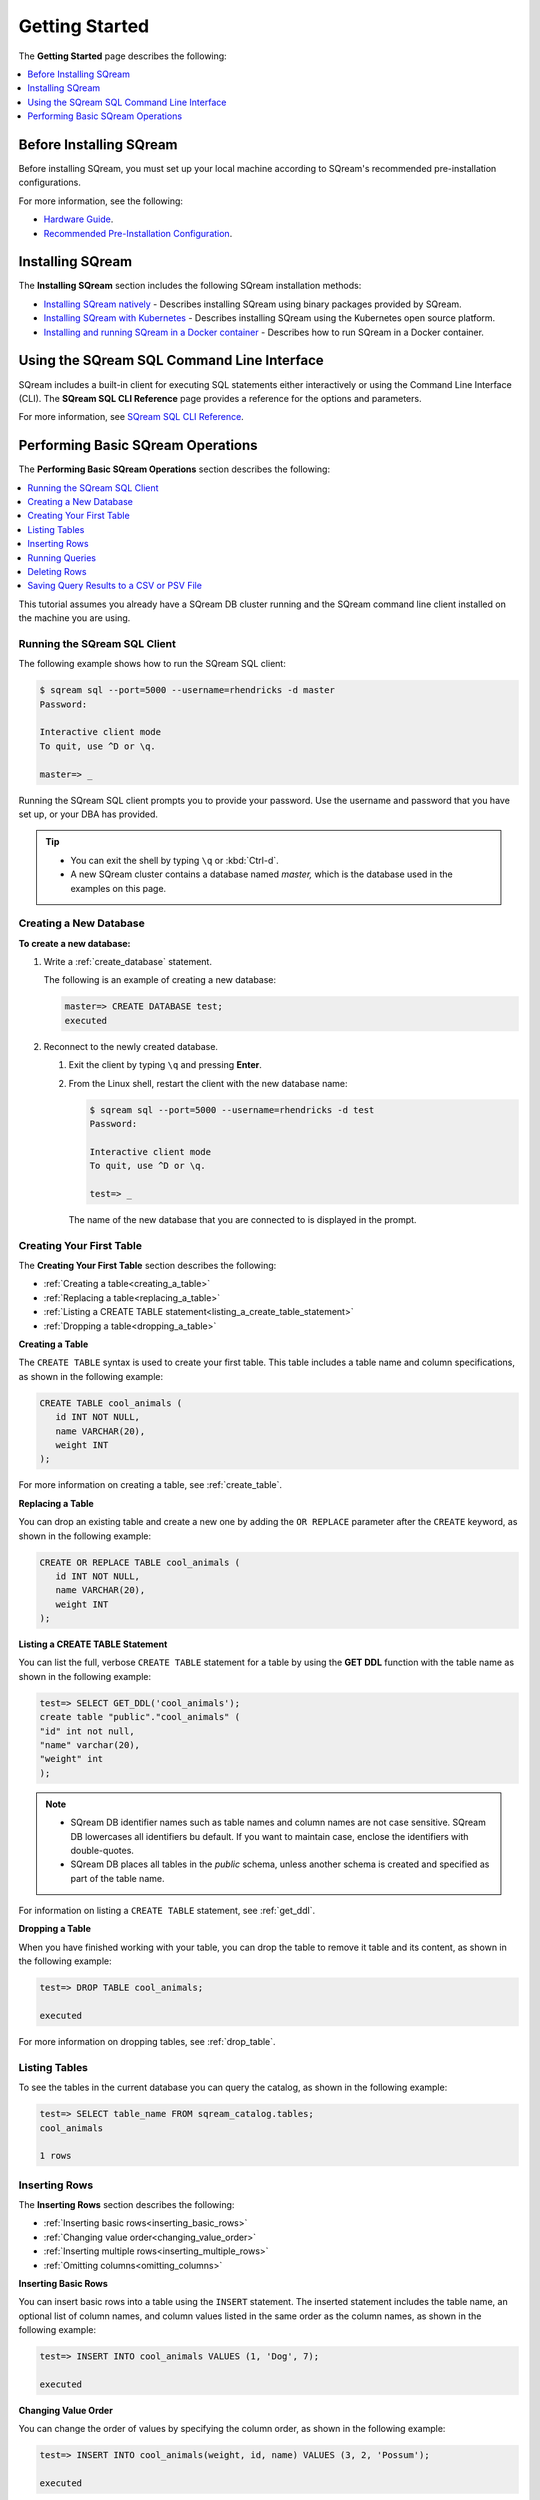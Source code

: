 .. _first_steps:

****************************
Getting Started
****************************

The **Getting Started** page describes the following:

.. contents::
   :local:
   :depth: 1

Before Installing SQream
============================
Before installing SQream, you must set up your local machine according to SQream's recommended pre-installation configurations.

For more information, see the following:

* `Hardware Guide <https://docs.sqream.com/en/v2021.2/guides/operations/hardware_guide.html>`_.
* `Recommended Pre-Installation Configuration <https://docs.sqream.com/en/latest/guides/operations/setup/recommended_pre-installation_configurations.html>`_.





Installing SQream
============================
The **Installing SQream** section includes the following SQream installation methods:

* `Installing SQream natively <https://docs.sqream.com/en/latest/guides/operations/installing_sqream_with_binary.html>`_ - Describes installing SQream using binary packages provided by SQream.
* `Installing SQream with Kubernetes <https://docs.sqream.com/en/latest/guides/operations/installing_sqream_with_kubernetes.html>`_ - Describes installing SQream using the Kubernetes open source platform.
* `Installing and running SQream in a Docker container <https://docs.sqream.com/en/v2021.2/guides/operations/running_sqream_in_a_docker_container.html>`_ - Describes how to run SQream in a Docker container.

Using the SQream SQL Command Line Interface
=============================
SQream includes a built-in client for executing SQL statements either interactively or using the Command Line Interface (CLI). The **SQream SQL CLI Reference** page provides a reference for the options and parameters.

For more information, see `SQream SQL CLI Reference <https://docs.sqream.com/en/latest/reference/cli/sqream_sql.html>`_.

Performing Basic SQream Operations
=============================
The **Performing Basic SQream Operations** section describes the following:

.. contents::
   :local:
   :depth: 1

This tutorial assumes you already have a SQream DB cluster running and the SQream command line client installed on the machine you are using.

Running the SQream SQL Client
----------
The following example shows how to run the SQream SQL client:

.. code-block:: psql

   $ sqream sql --port=5000 --username=rhendricks -d master
   Password:
   
   Interactive client mode
   To quit, use ^D or \q.
   
   master=> _

Running the SQream SQL client prompts you to provide your password. Use the username and password that you have set up, or your DBA has provided.
  
.. tip::
   * You can exit the shell by typing ``\q``  or :kbd:`Ctrl-d`. 
   * A new SQream cluster contains a database named `master,` which is the database used in the examples on this page.

Creating a New Database
----------
**To create a new database:**

1. Write a :ref:`create_database` statement.

   The following is an example of creating a new database:

   .. code-block:: psql

      master=> CREATE DATABASE test;
      executed

2. Reconnect to the newly created database.

   1. Exit the client by typing ``\q`` and pressing **Enter**.
   2. From the Linux shell, restart the client with the new database name:

      .. code-block:: psql

         $ sqream sql --port=5000 --username=rhendricks -d test
         Password:
   
         Interactive client mode
         To quit, use ^D or \q.
   
         test=> _

    The name of the new database that you are connected to is displayed in the prompt.

Creating Your First Table
----------
The **Creating Your First Table** section describes the following:

* :ref:`Creating a table<creating_a_table>`
* :ref:`Replacing a table<replacing_a_table>`
* :ref:`Listing a CREATE TABLE statement<listing_a_create_table_statement>`
* :ref:`Dropping a table<dropping_a_table>`


.. _creating_a_table:

**Creating a Table**

The ``CREATE TABLE`` syntax is used to create your first table. This table includes a table name and column specifications, as shown in the following example:

.. code-block:: postgres

   CREATE TABLE cool_animals (
      id INT NOT NULL,
      name VARCHAR(20),
      weight INT
   );

For more information on creating a table, see :ref:`create_table`.

.. _replacing_a_table:

**Replacing a Table**

You can drop an existing table and create a new one by adding the ``OR REPLACE`` parameter after the ``CREATE`` keyword, as shown in the following example:

.. code-block:: postgres

   CREATE OR REPLACE TABLE cool_animals (
      id INT NOT NULL,
      name VARCHAR(20),
      weight INT
   );

.. TODO: cool_animals? I think we need to decide if the customer for this documenation is 12 years old, or an IT professional.

.. _listing_a_create_table_statement:

**Listing a CREATE TABLE Statement**
   
You can list the full, verbose ``CREATE TABLE`` statement for a table by using the **GET DDL** function with the table name as shown in the following example:

.. code-block:: psql

   test=> SELECT GET_DDL('cool_animals');
   create table "public"."cool_animals" (
   "id" int not null,
   "name" varchar(20),
   "weight" int
   );

.. note:: 

   * SQream DB identifier names such as table names and column names are not case sensitive. SQream DB lowercases all identifiers bu default. If you want to maintain case, enclose the identifiers with double-quotes.
   * SQream DB places all tables in the `public` schema, unless another schema is created and specified as part of the table name.
   
For information on listing a ``CREATE TABLE`` statement, see :ref:`get_ddl`.

.. _dropping_a_table:

**Dropping a Table**

When you have finished working with your table, you can drop the table to remove it table and its content, as shown in the following example:

.. code-block:: psql

   test=> DROP TABLE cool_animals;
   
   executed
   
For more information on dropping tables, see :ref:`drop_table`.

Listing Tables
----------
To see the tables in the current database you can query the catalog, as shown in the following example:

.. code-block:: psql

   test=> SELECT table_name FROM sqream_catalog.tables;
   cool_animals
   
   1 rows

Inserting Rows
----------
The **Inserting Rows** section describes the following:

* :ref:`Inserting basic rows<inserting_basic_rows>`
* :ref:`Changing value order<changing_value_order>`
* :ref:`Inserting multiple rows<inserting_multiple_rows>`
* :ref:`Omitting columns<omitting_columns>`


.. _inserting_basic_rows:

**Inserting Basic Rows**

You can insert basic rows into a table using the ``INSERT`` statement. The inserted statement includes the table name, an optional list of column names, and column values listed in the same order as the column names, as shown in the following example:

.. code-block:: psql

   test=> INSERT INTO cool_animals VALUES (1, 'Dog', 7);
   
   executed

.. _changing_value_order:

**Changing Value Order**

You can change the order of values by specifying the column order, as shown in the following example:

.. code-block:: psql

   test=> INSERT INTO cool_animals(weight, id, name) VALUES (3, 2, 'Possum');
   
   executed

.. _inserting_multiple_rows:

**Inserting Multiple Rows**

You can insert multiple rows using the ``INSERT`` statement by using sets of parentheses separated by commas, as shown in the following example:

.. code-block:: psql

   test=> INSERT INTO cool_animals VALUES
         (3, 'Cat', 5) ,
         (4, 'Elephant', 6500) ,
         (5, 'Rhinoceros', 2100);
   
   executed

.. note:: You can load large data sets using bulk loading methods instead. For more information, see :ref:`inserting_data`.

.. _omitting_columns:

**Omitting Columns**

Omitting columns that have a default values (including default ``NULL`` values) uses the default value, as shown in the following example:

.. code-block:: psql

   test=> INSERT INTO cool_animals (id) VALUES (6);
   
   executed

.. code-block:: psql

   test=> INSERT INTO cool_animals (id) VALUES (6);
   
   executed
   test=> SELECT * FROM cool_animals;
   1,Dog                 ,7
   2,Possum              ,3
   3,Cat                 ,5
   4,Elephant            ,6500
   5,Rhinoceros          ,2100
   6,\N,\N
   
   6 rows

.. note:: Null row values are represented as ``\N``

For more information on inserting rows, see :ref:`insert`.

::

For more information on default values, see :ref:`default value<default_values>`.


Running Queries
----------
The **Running Queries** section describes the following:

* :ref:`Running basic queries<running_basic_queries>`
* :ref:`Outputting all columns<outputting_all_columns>`
* :ref:`Outputting shorthand table values<outputting_shorthand_table_values>`
* :ref:`Filtering results<filtering_results>`
* :ref:`Sorting results<sorting_results>`
* :ref:`Filtering null rows<filtering_null_rows>`


.. _running_basic_queries:

**Running Basic Queries**

You can run a basic query using the ``SELECT`` keyword, followed by a list of columns and values to be returned, and the table to get the data from, as shown in the following example:

.. code-block:: psql

   test=> SELECT id, name, weight FROM cool_animals;
   1,Dog                 ,7
   2,Possum              ,3
   3,Cat                 ,5
   4,Elephant            ,6500
   5,Rhinoceros          ,2100
   6,\N,\N
   
   6 rows
   
For more information on the ``SELECT`` keyword, see :ref:`select`.

.. _outputting_all_columns:

**To Output All Columns**

You can output all columns without specifying them using the star operator ``*``, as shown in the following example:

.. code-block:: psql

   test=> SELECT * FROM cool_animals;
   1,Dog                 ,7
   2,Possum              ,3
   3,Cat                 ,5
   4,Elephant            ,6500
   5,Rhinoceros          ,2100
   6,\N,\N
   
   6 rows

.. _outputting_shorthand_table_values:

**Outputting Shorthand Table Values**

You can output the number of values in a table without getting the full result set by using the ``COUNT`` statement:

.. code-block:: psql

   test=> SELECT COUNT(*) FROM cool_animals;
   6
   
   1 row

.. _filtering_results:

**Filtering Results**

You can filter results by adding a ``WHERE`` clause and specifying the filter condition, as shown in the following example:

.. code-block:: psql

   test=> SELECT id, name, weight FROM cool_animals WHERE weight > 1000;
   4,Elephant            ,6500
   5,Rhinoceros          ,2100
   
   2 rows

.. _sorting_results:

**Sorting Results**

You can sort results by adding an ``ORDER BY`` clause and specifying ascending (``ASC``) or descending (``DESC``) order, as shown in the following example:

.. code-block:: psql

   test=> SELECT * FROM cool_animals ORDER BY weight DESC;
   4,Elephant            ,6500
   5,Rhinoceros          ,2100
   1,Dog                 ,7
   3,Cat                 ,5
   2,Possum              ,3
   6,\N,\N

   6 rows

.. _filtering_null_rows:

**Filtering Null Rows**

You can filter null rows by adding an ``IS NOT NULL`` filter, as shown in the following example:

.. code-block:: psql

   test=> SELECT * FROM cool_animals WHERE weight IS NOT NULL ORDER BY weight DESC;
   4,Elephant            ,6500
   5,Rhinoceros          ,2100
   1,Dog                 ,7
   3,Cat                 ,5
   2,Possum              ,3

   5 rows
   
For more information, see the following:

* Outputting the number of values in a table without getting the full result set - :ref:`COUNT(*)<count>`.
* Filtering results - :ref:`WHERE<where>`
* Sorting results - :ref:`ORDER BY<order_by>`
* Filtering rows - :ref:`IS NOT NULL<is_null>`

.. _filtering_null_rows:

Deleting Rows
----------
The **Deleting Rows** section describes the following:

* :ref:`Deleting selected rows<deleting_selected_rows>`
* :ref:`Deleting all rows<deleting_all_rows>`

.. _deleting_selected_rows:

**Deleting Selected Rows**

You can delete rows in a table selectively using the ``DELETE`` command. You must include a table name and `WHERE` clause to specify the rows to delete, as shown in the following example:

.. code-block:: psql

   test=> DELETE FROM cool_animals WHERE weight is null;
   
   executed
   master=> SELECT  * FROM cool_animals;
   1,Dog                 ,7
   2,Possum              ,3
   3,Cat                 ,5
   4,Elephant            ,6500
   5,Rhinoceros          ,2100

   5 rows

.. _deleting_all_rows:

**Deleting All Rows**

You can delete all rows in a table using the ``TRUNCATE`` command followed by the table name, as shown in the following example:

.. code-block:: psql

   test=> TRUNCATE TABLE cool_animals;
   
   executed

.. note:: While :ref:`truncate` deletes data from disk immediately, :ref:`delete` does not physically remove the deleted rows.
For more information, see the following:

* Deleting selected rows - :ref:`DELETE<delete>`
* Deleting all rows - :ref:`TRUNCATE<truncate>`

Saving Query Results to a CSV or PSV File
----------

**Comment - Do we want to refer to only these two formats? I have a feeling that things have changed since this page was written.**

You can save query results to a CSV or PSV file using the ``sqream sql`` command from a CLI client. This saves your query results to the selected delimited file format, as shown in the following example:

.. code-block:: console

   $ sqream sql --username=mjordan --database=nba --host=localhost --port=5000 -c "SELECT * FROM nba LIMIT 5" --results-only --delimiter='|' > nba.psv
   $ cat nba.psv
   Avery Bradley           |Boston Celtics        |0|PG|25|6-2 |180|Texas                |7730337
   Jae Crowder             |Boston Celtics        |99|SF|25|6-6 |235|Marquette            |6796117
   John Holland            |Boston Celtics        |30|SG|27|6-5 |205|Boston University    |\N
   R.J. Hunter             |Boston Celtics        |28|SG|22|6-5 |185|Georgia State        |1148640
   Jonas Jerebko           |Boston Celtics        |8|PF|29|6-10|231|\N|5000000

For more output options, see :ref:`Controlling the Client Output<controlling_output>`.

.. rubric:: What's next?

* Explore all of SQream DB's :ref:`SQL Syntax <sql_syntax>`.
* See the full :ref:`SQream SQL CLI reference <sqream_sql_cli_reference>`.
* Connect a :ref:`third party tool <third_party_tools>` to start analyzing data.
